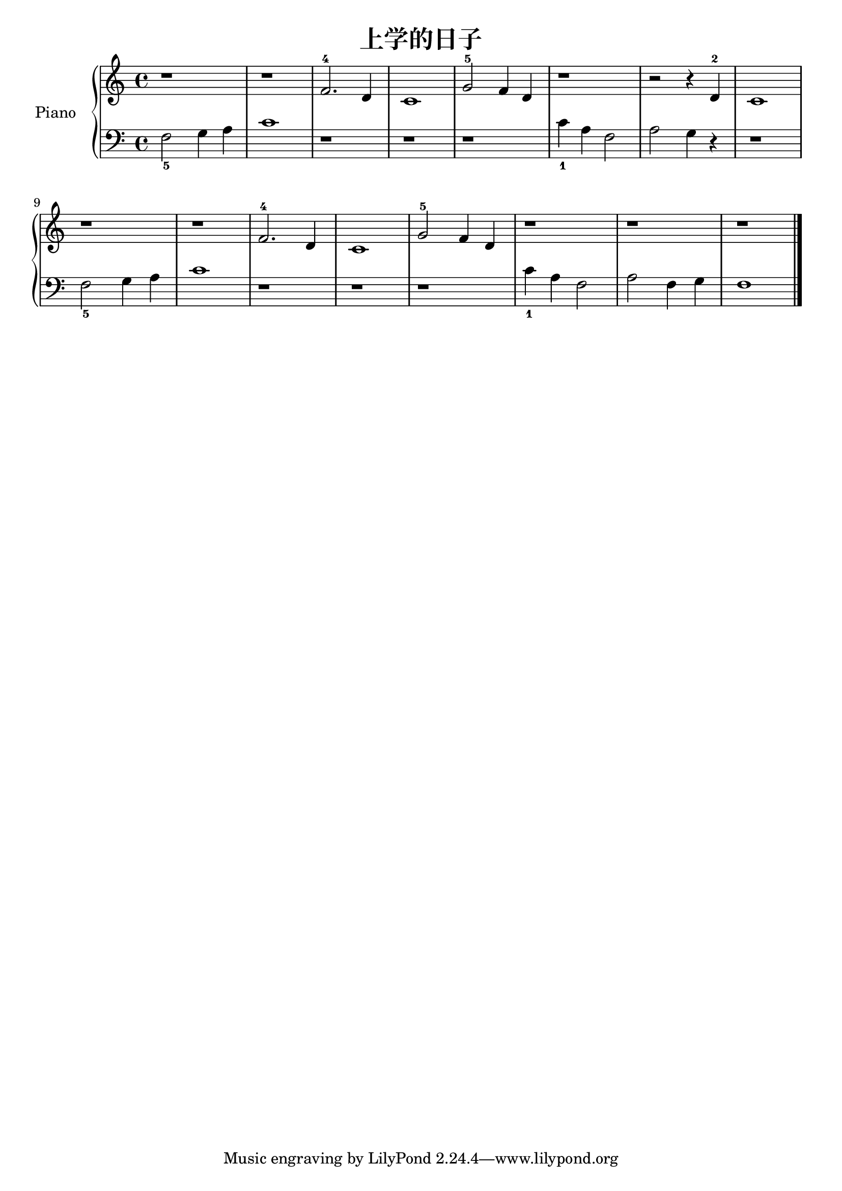 \version "2.18.2"

\header {
  title = "上学的日子"
}

upper = \relative c'' {
  \clef treble
  \key c \major
  \time 4/4

  r1 |
  r1 |
  f,2.-4 d4 |
  c1 |
  g'2-5 f4 d |
  r1 |
  r2 r4 d-2 |
  c1 |\break
  
  r1 |
  r1 |
  f2.-4 d4 |
  c1 |
  g'2-5 f4 d |
  r1 |
  r1 |
  r1 |\bar "|."
}

lower = \relative c {
  \clef bass
  \key c \major
  \time 4/4

  f2_5 g4 a |
  c1 |
  r1 |
  r1 |
  r1 |
  c4_1 a f2 |
  a2 g4 r4 |
  r1 \break
  
  f2_5 g4 a |
  c1 |
  r1 |
  r1 |
  r1 |
  c4_1 a f2 |
  a2 f4 g |
  f1 |\bar "|."
}

\score {
  \new PianoStaff <<
    \set PianoStaff.instrumentName = #"Piano  "
    \new Staff = "upper" \upper
    \new Staff = "lower" \lower
  >>
  \layout { }
  \midi { }
}
